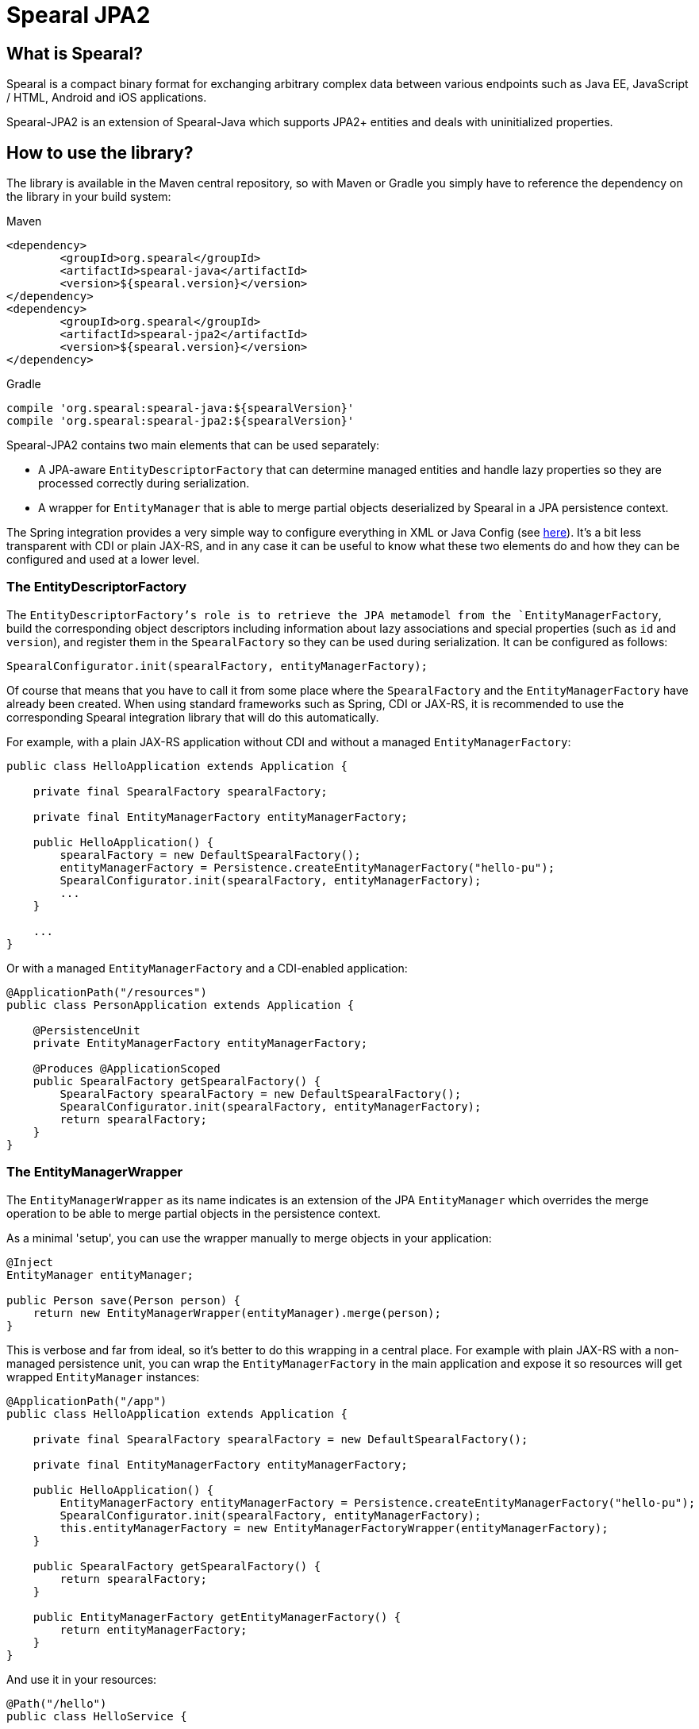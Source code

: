 = Spearal JPA2

== What is Spearal?

Spearal is a compact binary format for exchanging arbitrary complex data between various endpoints such as Java EE, JavaScript / HTML, Android and iOS applications.

Spearal-JPA2 is an extension of Spearal-Java which supports JPA2+ entities and deals with uninitialized properties.


== How to use the library?

The library is available in the Maven central repository, so with Maven or Gradle you simply have to reference 
the dependency on the library in your build system:

[source,xml]
.Maven
----
<dependency>
	<groupId>org.spearal</groupId>
	<artifactId>spearal-java</artifactId>
	<version>${spearal.version}</version>
</dependency>
<dependency>
	<groupId>org.spearal</groupId>
	<artifactId>spearal-jpa2</artifactId>
	<version>${spearal.version}</version>
</dependency>
----

[source,java]
.Gradle
----
compile 'org.spearal:spearal-java:${spearalVersion}'
compile 'org.spearal:spearal-jpa2:${spearalVersion}'
----

Spearal-JPA2 contains two main elements that can be used separately:

- A JPA-aware `EntityDescriptorFactory` that can determine managed entities and handle lazy properties so they are processed correctly during serialization.
- A wrapper for `EntityManager` that is able to merge partial objects deserialized by Spearal in a JPA persistence context.

The Spring integration provides a very simple way to configure everything in XML or Java Config (see https://github.com/spearal/spearal-spring/blob/master/README.adoc[here]).
It's a bit less transparent with CDI or plain JAX-RS, and in any case it can be useful to know what these two elements do and how they can be configured and used at a lower level. 


=== The EntityDescriptorFactory

The `EntityDescriptorFactory`'s role is to retrieve the JPA metamodel from the `EntityManagerFactory`, build the corresponding object descriptors including
information about lazy associations and special properties (such as `id` and `version`), and register them in the `SpearalFactory` so they can be used during serialization.
It can be configured as follows:

[source,java]
----
SpearalConfigurator.init(spearalFactory, entityManagerFactory);
----

Of course that means that you have to call it from some place where the `SpearalFactory` and the `EntityManagerFactory` have already been created.
When using standard frameworks such as Spring, CDI or JAX-RS, it is recommended to use the corresponding Spearal integration library that will do this 
automatically.

For example, with a plain JAX-RS application without CDI and without a managed `EntityManagerFactory`:

[source,java]
----
public class HelloApplication extends Application {
    
    private final SpearalFactory spearalFactory;
    
    private final EntityManagerFactory entityManagerFactory;
    
    public HelloApplication() {
        spearalFactory = new DefaultSpearalFactory();
        entityManagerFactory = Persistence.createEntityManagerFactory("hello-pu");
        SpearalConfigurator.init(spearalFactory, entityManagerFactory);
        ...
    }
    
    ...
}
----

Or with a managed `EntityManagerFactory` and a CDI-enabled application:

[source,java]
----
@ApplicationPath("/resources")
public class PersonApplication extends Application {

    @PersistenceUnit
    private EntityManagerFactory entityManagerFactory;
    
    @Produces @ApplicationScoped
    public SpearalFactory getSpearalFactory() {
        SpearalFactory spearalFactory = new DefaultSpearalFactory();
        SpearalConfigurator.init(spearalFactory, entityManagerFactory);
        return spearalFactory;
    }
}
----


=== The EntityManagerWrapper

The `EntityManagerWrapper` as its name indicates is an extension of the JPA `EntityManager` which overrides the merge operation 
to be able to merge partial objects in the persistence context.

As a minimal 'setup', you can use the wrapper manually to merge objects in your application:

[source,java]
----
@Inject
EntityManager entityManager;

public Person save(Person person) {
    return new EntityManagerWrapper(entityManager).merge(person);
}
----

This is verbose and far from ideal, so it's better to do this wrapping in a central place. For example with plain JAX-RS with 
a non-managed persistence unit, you can wrap the `EntityManagerFactory` in the main application and expose it so resources 
will get wrapped `EntityManager` instances:

[source,java]
----
@ApplicationPath("/app")
public class HelloApplication extends Application {
    
    private final SpearalFactory spearalFactory = new DefaultSpearalFactory();
    
    private final EntityManagerFactory entityManagerFactory;
    
    public HelloApplication() {
        EntityManagerFactory entityManagerFactory = Persistence.createEntityManagerFactory("hello-pu");
        SpearalConfigurator.init(spearalFactory, entityManagerFactory);
        this.entityManagerFactory = new EntityManagerFactoryWrapper(entityManagerFactory);
    }
    
    public SpearalFactory getSpearalFactory() {
        return spearalFactory;
    }
    
    public EntityManagerFactory getEntityManagerFactory() {
        return entityManagerFactory;
    }
}
----

And use it in your resources:

[source,java]
----
@Path("/hello")
public class HelloService {
    
    @Context
    private Application application;
    
    private EntityManager createEntityManager() {
        return ((HelloApplication)application).getEntityManagerFactory().createEntityManager();
    }
    
    @POST
    public Hello hello(Hello request) {
        EntityManager entityManager = createEntityManager();
        EntityTransaction tx = entityManager.getTransaction();
        tx.begin();
        
        Hello result = entityManager.merge(request);
        
        entityManager.flush();
        tx.commit();
        entityManager.close();
        
        return result;
    }
}
----

Or with CDI, you can wrap the `EntityManager` before exposing it with `@Produce`:

[source,java]
----
@ApplicationPath("/resources")
public class PersonApplication extends Application {

    @PersistenceContext
    private EntityManager entityManager;
    
    @Produces @ApplicationScoped
    public SpearalFactory getSpearalFactory() {
        return new DefaultSpearalFactory();
    }
    
    @Produces
    public EntityManager getEntityManager() {
        return new EntityManagerWrapper(entityManager);
    }
}
----

And then simply use it in your resources with:

[source,java]
----
@Inject
private EntityManager entityManager;
----

The CDI integration is in fact a bit more powerful and is able to do almost everything automatically provided you expose your `EntityManager` with `@Produces`:

[source,java]
----
@ApplicationPath("/resources")
public class PersonApplication extends Application {

    @PersistenceContext
    private EntityManager entityManager;
    
    @Produces @ApplicationScoped
    public SpearalFactory getSpearalFactory() {
        return new DefaultSpearalFactory();
    }
    
    @Produces
    public EntityManager getEntityManager() {
        return entityManager;
    }
}
----

Note that this also transparently configures the `EntityDescriptorFactory`. It's completely equivalent to:

[source,java]
----
@ApplicationPath("/resources")
public class PersonApplication extends Application {

    @PersistenceUnit
    private EntityManagerFactory entityManagerFactory;

    @PersistenceContext
    private EntityManager entityManager;
    
    @Produces @ApplicationScoped
    public SpearalFactory getSpearalFactory() {
        SpearalFactory spearalFactory = new DefaultSpearalFactory();
        SpearalConfigurator.init(spearalFactory, entityManagerFactory);
        return spearalFactory;
    }
    
    @Produces
    public EntityManager getEntityManager() {
        return new EntityManagerWrapper(entityManager);
    }
}
----


== How to get and build the project?

First, you need to get, build and install Spearal-Java:

[source,bash]
----
$ git clone https://github.com/spearal/spearal-java.git
$ cd spearal-java
$ ./gradlew install
----

Then, you can build Spearal JPA2:

[source,bash]
----
$ cd ..
$ git clone https://github.com/spearal/spearal-jpa2.git
$ cd spearal-jpa2
$ ./gradlew build
----

The library can then be found in the `build/libs` directory.

